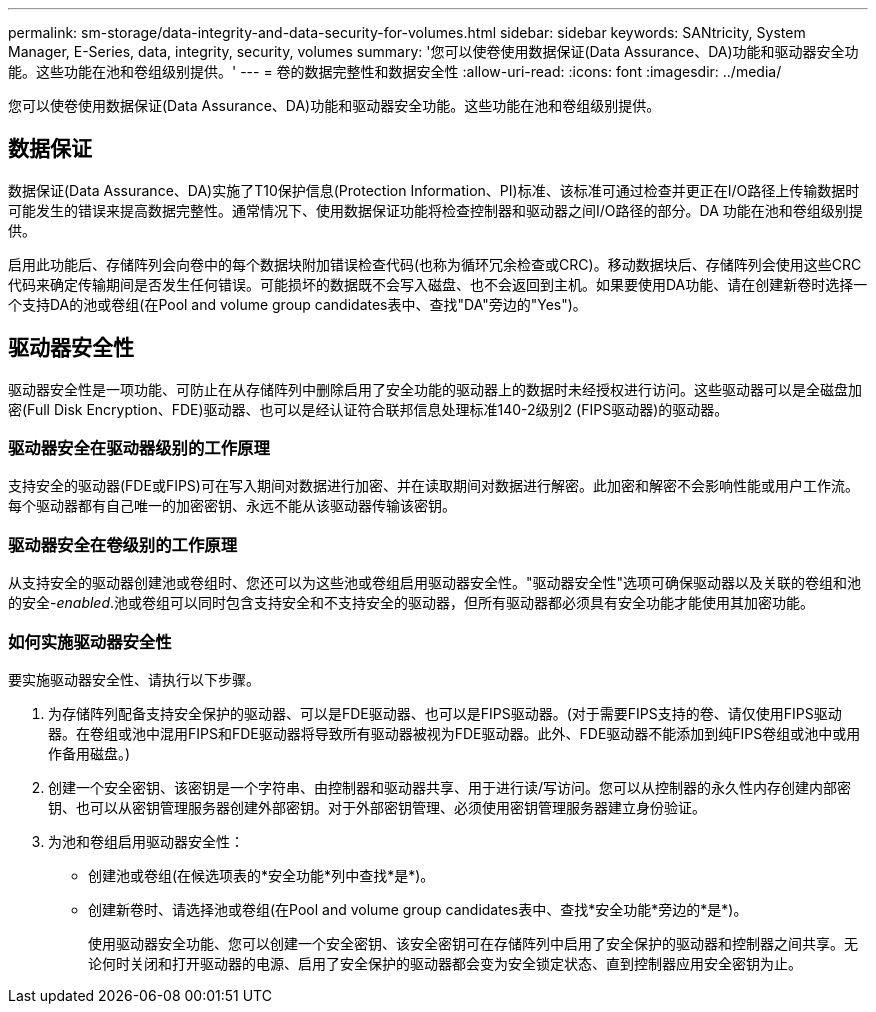 ---
permalink: sm-storage/data-integrity-and-data-security-for-volumes.html 
sidebar: sidebar 
keywords: SANtricity, System Manager, E-Series, data, integrity, security, volumes 
summary: '您可以使卷使用数据保证(Data Assurance、DA)功能和驱动器安全功能。这些功能在池和卷组级别提供。' 
---
= 卷的数据完整性和数据安全性
:allow-uri-read: 
:icons: font
:imagesdir: ../media/


[role="lead"]
您可以使卷使用数据保证(Data Assurance、DA)功能和驱动器安全功能。这些功能在池和卷组级别提供。



== 数据保证

数据保证(Data Assurance、DA)实施了T10保护信息(Protection Information、PI)标准、该标准可通过检查并更正在I/O路径上传输数据时可能发生的错误来提高数据完整性。通常情况下、使用数据保证功能将检查控制器和驱动器之间I/O路径的部分。DA 功能在池和卷组级别提供。

启用此功能后、存储阵列会向卷中的每个数据块附加错误检查代码(也称为循环冗余检查或CRC)。移动数据块后、存储阵列会使用这些CRC代码来确定传输期间是否发生任何错误。可能损坏的数据既不会写入磁盘、也不会返回到主机。如果要使用DA功能、请在创建新卷时选择一个支持DA的池或卷组(在Pool and volume group candidates表中、查找"DA"旁边的"Yes")。



== 驱动器安全性

驱动器安全性是一项功能、可防止在从存储阵列中删除启用了安全功能的驱动器上的数据时未经授权进行访问。这些驱动器可以是全磁盘加密(Full Disk Encryption、FDE)驱动器、也可以是经认证符合联邦信息处理标准140-2级别2 (FIPS驱动器)的驱动器。



=== 驱动器安全在驱动器级别的工作原理

支持安全的驱动器(FDE或FIPS)可在写入期间对数据进行加密、并在读取期间对数据进行解密。此加密和解密不会影响性能或用户工作流。每个驱动器都有自己唯一的加密密钥、永远不能从该驱动器传输该密钥。



=== 驱动器安全在卷级别的工作原理

从支持安全的驱动器创建池或卷组时、您还可以为这些池或卷组启用驱动器安全性。"驱动器安全性"选项可确保驱动器以及关联的卷组和池的安全-_enabled_.池或卷组可以同时包含支持安全和不支持安全的驱动器，但所有驱动器都必须具有安全功能才能使用其加密功能。



=== 如何实施驱动器安全性

要实施驱动器安全性、请执行以下步骤。

. 为存储阵列配备支持安全保护的驱动器、可以是FDE驱动器、也可以是FIPS驱动器。(对于需要FIPS支持的卷、请仅使用FIPS驱动器。在卷组或池中混用FIPS和FDE驱动器将导致所有驱动器被视为FDE驱动器。此外、FDE驱动器不能添加到纯FIPS卷组或池中或用作备用磁盘。)
. 创建一个安全密钥、该密钥是一个字符串、由控制器和驱动器共享、用于进行读/写访问。您可以从控制器的永久性内存创建内部密钥、也可以从密钥管理服务器创建外部密钥。对于外部密钥管理、必须使用密钥管理服务器建立身份验证。
. 为池和卷组启用驱动器安全性：
+
** 创建池或卷组(在候选项表的*安全功能*列中查找*是*)。
** 创建新卷时、请选择池或卷组(在Pool and volume group candidates表中、查找*安全功能*旁边的*是*)。
+
使用驱动器安全功能、您可以创建一个安全密钥、该安全密钥可在存储阵列中启用了安全保护的驱动器和控制器之间共享。无论何时关闭和打开驱动器的电源、启用了安全保护的驱动器都会变为安全锁定状态、直到控制器应用安全密钥为止。




